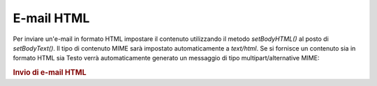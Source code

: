 .. _zend.mail.html-mails:

E-mail HTML
===========

Per inviare un'e-mail in formato HTML impostare il contenuto utilizzando il metodo *setBodyHTML()* al posto di
*setBodyText()*. Il tipo di contenuto MIME sarà impostato automaticamente a *text/html*. Se si fornisce un
contenuto sia in formato HTML sia Testo verrà automaticamente generato un messaggio di tipo multipart/alternative
MIME:

.. _zend.mail.html-mails.example-1:

.. rubric:: Invio di e-mail HTML

.. code-block:: php
   :linenos:

   <?php
   require_once 'Zend/Mail.php';
   $mail = new Zend_Mail();
   $mail->setBodyText('Un bel testo di test');
   $mail->setBodyHtml('Un bel testo di <b>Test</b>');
   $mail->setFrom('qualcuno@example.com', 'Un mittente');
   $mail->addTo('qualcunaltro@example.com', 'Un destinatario');
   $mail->setSubject('Oggetto testuale');
   $mail->send();


